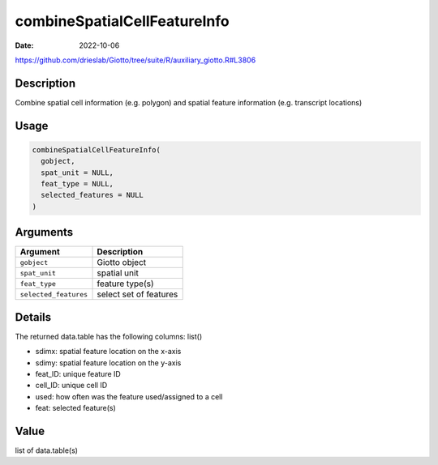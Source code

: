 =============================
combineSpatialCellFeatureInfo
=============================

:Date: 2022-10-06

https://github.com/drieslab/Giotto/tree/suite/R/auxiliary_giotto.R#L3806


Description
===========

Combine spatial cell information (e.g. polygon) and spatial feature
information (e.g. transcript locations)

Usage
=====

.. code:: r

   combineSpatialCellFeatureInfo(
     gobject,
     spat_unit = NULL,
     feat_type = NULL,
     selected_features = NULL
   )

Arguments
=========

===================== ======================
Argument              Description
===================== ======================
``gobject``           Giotto object
``spat_unit``         spatial unit
``feat_type``         feature type(s)
``selected_features`` select set of features
===================== ======================

Details
=======

The returned data.table has the following columns: list()

-  sdimx: spatial feature location on the x-axis

-  sdimy: spatial feature location on the y-axis

-  feat_ID: unique feature ID

-  cell_ID: unique cell ID

-  used: how often was the feature used/assigned to a cell

-  feat: selected feature(s)

Value
=====

list of data.table(s)
